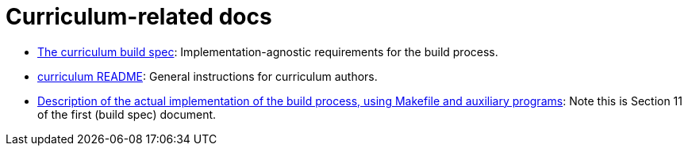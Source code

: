 = Curriculum-related docs

- link:curriculum-build/index.html[The curriculum build spec]: 
Implementation-agnostic requirements for the build process.

- link:curriculum-build/README.html[curriculum README]:
General instructions for curriculum authors.

- link:curriculum-build/makeitso-message.html[Description of the
actual implementation of the
build process, using Makefile and auxiliary programs]: Note this
is Section 11 of the first (build spec) document.

